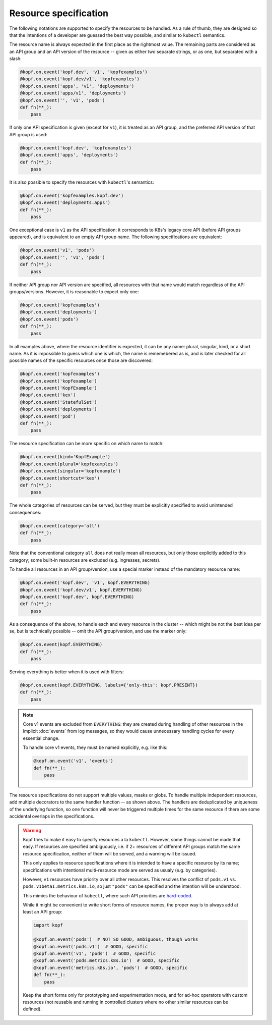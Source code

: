 ======================
Resource specification
======================

The following notations are supported to specify the resources to be handled.
As a rule of thumb, they are designed so that the intentions of a developer
are guessed the best way possible, and similar to ``kubectl`` semantics.

The resource name is always expected in the first place as the rightmost value.
The remaining parts are considered as an API group and an API version
of the resource -- given as either two separate strings, or as one,
but separated with a slash:

.. code-block:: python

    @kopf.on.event('kopf.dev', 'v1', 'kopfexamples')
    @kopf.on.event('kopf.dev/v1', 'kopfexamples')
    @kopf.on.event('apps', 'v1', 'deployments')
    @kopf.on.event('apps/v1', 'deployments')
    @kopf.on.event('', 'v1', 'pods')
    def fn(**_):
        pass

If only one API specification is given (except for ``v1``), it is treated
as an API group, and the preferred API version of that API group is used:

.. code-block:: python

    @kopf.on.event('kopf.dev', 'kopfexamples')
    @kopf.on.event('apps', 'deployments')
    def fn(**_):
        pass

It is also possible to specify the resources with ``kubectl``'s semantics:

.. code-block:: python

    @kopf.on.event('kopfexamples.kopf.dev')
    @kopf.on.event('deployments.apps')
    def fn(**_):
        pass

One exceptional case is ``v1`` as the API specification: it corresponds
to K8s's legacy core API (before API groups appeared), and is equivalent
to an empty API group name. The following specifications are equivalent:

.. code-block:: python

    @kopf.on.event('v1', 'pods')
    @kopf.on.event('', 'v1', 'pods')
    def fn(**_):
        pass

If neither API group nor API version are specified,
all resources with that name would match regardless of the API groups/versions.
However, it is reasonable to expect only one:

.. code-block:: python

    @kopf.on.event('kopfexamples')
    @kopf.on.event('deployments')
    @kopf.on.event('pods')
    def fn(**_):
        pass

In all examples above, where the resource identifier is expected, it can be
any name: plural, singular, kind, or a short name. As it is impossible to guess
which one is which, the name is rememebered as is, and is later checked for all
possible names of the specific resources once those are discovered:

.. code-block:: python

    @kopf.on.event('kopfexamples')
    @kopf.on.event('kopfexample')
    @kopf.on.event('KopfExample')
    @kopf.on.event('kex')
    @kopf.on.event('StatefulSet')
    @kopf.on.event('deployments')
    @kopf.on.event('pod')
    def fn(**_):
        pass

The resource specification can be more specific on which name to match:

.. code-block:: python

    @kopf.on.event(kind='KopfExample')
    @kopf.on.event(plural='kopfexamples')
    @kopf.on.event(singular='kopfexample')
    @kopf.on.event(shortcut='kex')
    def fn(**_):
        pass

The whole categories of resources can be served, but they must be explicitly
specified to avoid unintended consequences:

.. code-block:: python

    @kopf.on.event(category='all')
    def fn(**_):
        pass

Note that the conventional category ``all`` does not really mean all resources,
but only those explicitly added to this category; some built-in resources
are excluded (e.g. ingresses, secrets).

To handle all resources in an API group/version, use a special marker instead
of the mandatory resource name:

.. code-block:: python

    @kopf.on.event('kopf.dev', 'v1', kopf.EVERYTHING)
    @kopf.on.event('kopf.dev/v1', kopf.EVERYTHING)
    @kopf.on.event('kopf.dev', kopf.EVERYTHING)
    def fn(**_):
        pass

As a consequence of the above, to handle each and every resource in the cluster
-- which might be not the best idea per se, but is technically possible --
omit the API group/version, and use the marker only:

.. code-block:: python

    @kopf.on.event(kopf.EVERYTHING)
    def fn(**_):
        pass

Serving everything is better when it is used with filters:

.. code-block:: python

    @kopf.on.event(kopf.EVERYTHING, labels={'only-this': kopf.PRESENT})
    def fn(**_):
        pass

.. note::

    Core v1 events are excluded from ``EVERYTHING``: they are created during
    handling of other resources in the implicit :doc:`events` from log messages,
    so they would cause unnecessary handling cycles for every essential change.

    To handle core v1 events, they must be named explicitly, e.g. like this:

    .. code-block:: python

        @kopf.on.event('v1', 'events')
        def fn(**_):
            pass

The resource specifications do not support multiple values, masks or globs.
To handle multiple independent resources, add multiple decorators
to the same handler function -- as shown above.
The handlers are deduplicated by uniqueness of the underlying function,
so one function will never be triggered multiple times for the same resource
if there are some accidental overlaps in the specifications.

.. warning::

    Kopf tries to make it easy to specify resources a la ``kubectl``.
    However, some things cannot be made that easy. If resources are specified
    ambiguously, i.e. if 2+ resources of different API groups match the same
    resource specification, neither of them will be served, and a warning
    will be issued.

    This only applies to resource specifications where it is intended to have
    a specific resource by its name; specifications with intentional
    multi-resource mode are served as usualy (e.g. by categories).

    However, ``v1`` resources have priority over all other resources. This
    resolves the conflict of ``pods.v1`` vs. ``pods.v1beta1.metrics.k8s.io``,
    so just ``"pods"`` can be specified and the intention will be understood.

    This mimics the behaviour of ``kubectl``, where such API priorities
    are `hard-coded`__.

    __ https://github.com/kubernetes/kubernetes/blob/323f34858de18b862d43c40b2cced65ad8e24052/staging/src/k8s.io/client-go/restmapper/discovery.go#L47-L49

    While it might be convenient to write short forms of resource names,
    the proper way is to always add at least an API group:

    .. code-block:: python

        import kopf

        @kopf.on.event('pods')  # NOT SO GOOD, ambiguous, though works
        @kopf.on.event('pods.v1')  # GOOD, specific
        @kopf.on.event('v1', 'pods')  # GOOD, specific
        @kopf.on.event('pods.metrics.k8s.io')  # GOOD, specific
        @kopf.on.event('metrics.k8s.io', 'pods')  # GOOD, specific
        def fn(**_):
            pass

    Keep the short forms only for prototyping and experimentation mode,
    and for ad-hoc operators with custom resources (not reusable and running
    in controlled clusters where no other similar resources can be defined).
